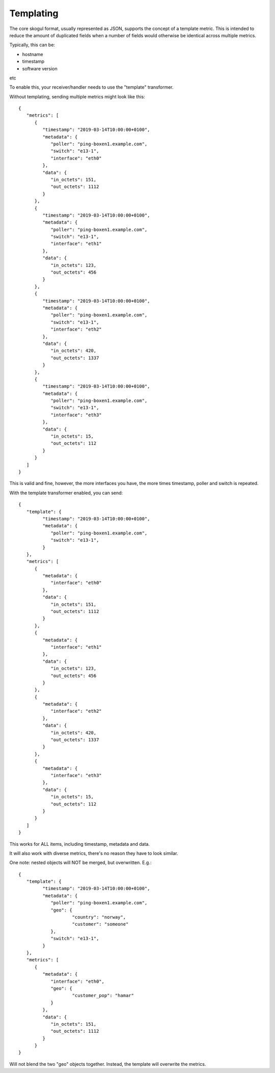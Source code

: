 Templating
==========

The core skogul format, usually represented as JSON, supports the concept
of a template metric. This is intended to reduce the amount of duplicated
fields when a number of fields would otherwise be identical across multiple
metrics.

Typically, this can be:

- hostname
- timestamp
- software version
etc

To enable this, your receiver/handler needs to use the "template"
transformer.

Without templating, sending multiple metrics might look like this::

   {
      "metrics": [
         {
            "timestamp": "2019-03-14T10:00:00+0100",
            "metadata": {
               "poller": "ping-boxen1.example.com",
               "switch": "e13-1",
               "interface": "eth0"
            },
            "data": {
               "in_octets": 151,
               "out_octets": 1112
            }
         },
         {
            "timestamp": "2019-03-14T10:00:00+0100",
            "metadata": {
               "poller": "ping-boxen1.example.com",
               "switch": "e13-1",
               "interface": "eth1"
            },
            "data": {
               "in_octets": 123,
               "out_octets": 456
            }
         },
         {
            "timestamp": "2019-03-14T10:00:00+0100",
            "metadata": {
               "poller": "ping-boxen1.example.com",
               "switch": "e13-1",
               "interface": "eth2"
            },
            "data": {
               "in_octets": 420,
               "out_octets": 1337
            }
         },
         {
            "timestamp": "2019-03-14T10:00:00+0100",
            "metadata": {
               "poller": "ping-boxen1.example.com",
               "switch": "e13-1",
               "interface": "eth3"
            },
            "data": {
               "in_octets": 15,
               "out_octets": 112
            }
         }
      ]
   }

This is valid and fine, however, the more interfaces you have, the more
times timestamp, poller and switch is repeated.

With the template transformer enabled, you can send::

   {
      "template": {
            "timestamp": "2019-03-14T10:00:00+0100",
            "metadata": {
               "poller": "ping-boxen1.example.com",
               "switch": "e13-1",
            }
      },
      "metrics": [
         {
            "metadata": {
               "interface": "eth0"
            },
            "data": {
               "in_octets": 151,
               "out_octets": 1112
            }
         },
         {
            "metadata": {
               "interface": "eth1"
            },
            "data": {
               "in_octets": 123,
               "out_octets": 456
            }
         },
         {
            "metadata": {
               "interface": "eth2"
            },
            "data": {
               "in_octets": 420,
               "out_octets": 1337
            }
         },
         {
            "metadata": {
               "interface": "eth3"
            },
            "data": {
               "in_octets": 15,
               "out_octets": 112
            }
         }
      ]
   }

This works for ALL items, including timestamp, metadata and data.

It will also work with diverse metrics, there's no reason they have to look
similar.

One note: nested objects will NOT be merged, but overwritten. E.g.::

   {
      "template": {
            "timestamp": "2019-03-14T10:00:00+0100",
            "metadata": {
               "poller": "ping-boxen1.example.com",
               "geo": {
                       "country": "norway",
                       "customer": "someone"
               },
               "switch": "e13-1",
            }
      },
      "metrics": [
         {
            "metadata": {
               "interface": "eth0",
               "geo": {
                       "customer_pop": "hamar"
               }
            },
            "data": {
               "in_octets": 151,
               "out_octets": 1112
            }
         }
   }

Will not blend the two "geo" objects together. Instead, the template will
overwrite the metrics.


